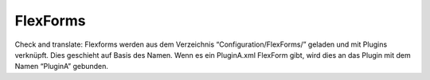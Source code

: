 FlexForms
^^^^^^^^^

Check and translate:
Flexforms werden aus dem Verzeichnis “Configuration/FlexForms/” geladen und mit Plugins verknüpft. Dies geschieht auf Basis des Namen. Wenn es ein PluginA.xml FlexForm gibt, wird dies an das Plugin mit dem Namen “PluginA” gebunden.